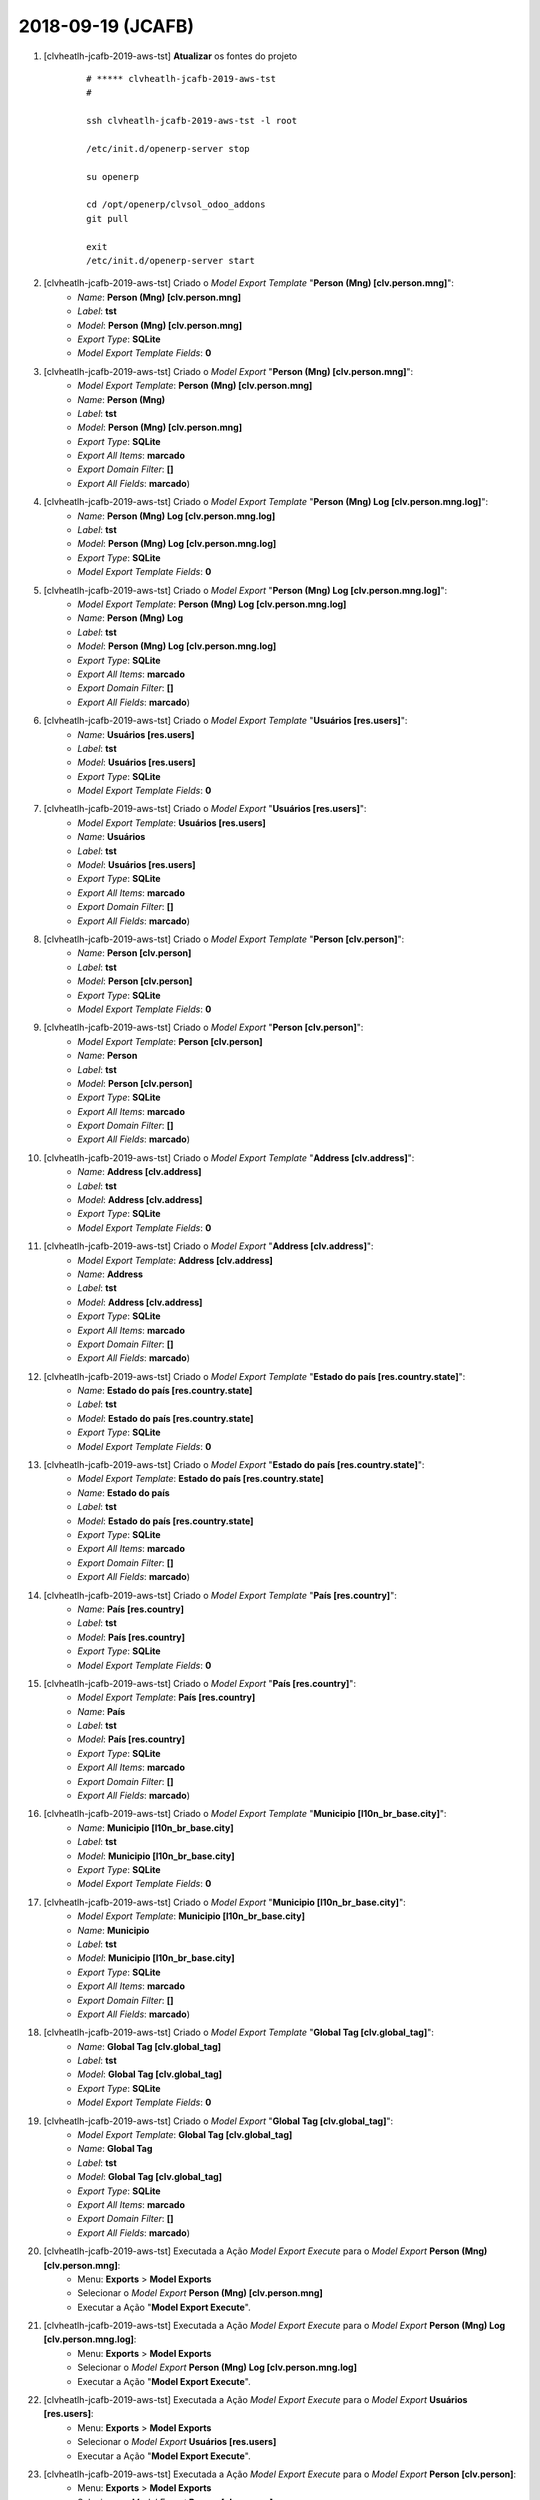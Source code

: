.. raw:: html

    <style> .red {color:red} </style>

.. role:: red

==================
2018-09-19 (JCAFB)
==================

#. [clvheatlh-jcafb-2019-aws-tst] **Atualizar** os fontes do projeto

    ::

        # ***** clvheatlh-jcafb-2019-aws-tst
        #

        ssh clvheatlh-jcafb-2019-aws-tst -l root

        /etc/init.d/openerp-server stop

        su openerp

        cd /opt/openerp/clvsol_odoo_addons
        git pull

        exit
        /etc/init.d/openerp-server start

#. [clvheatlh-jcafb-2019-aws-tst] Criado o *Model Export Template* "**Person (Mng) [clv.person.mng]**":
    * *Name*: **Person (Mng) [clv.person.mng]**
    * *Label*: **tst**
    * *Model*: **Person (Mng) [clv.person.mng]**
    * *Export Type*: **SQLite**
    * *Model Export Template Fields*: **0**

#. [clvheatlh-jcafb-2019-aws-tst] Criado o *Model Export* "**Person (Mng) [clv.person.mng]**":
    * *Model Export Template*: **Person (Mng) [clv.person.mng]**
    * *Name*: **Person (Mng)**
    * *Label*: **tst**
    * *Model*: **Person (Mng) [clv.person.mng]**
    * *Export Type*: **SQLite**
    * *Export All Items*: **marcado**
    * *Export Domain Filter*: **[]**
    * *Export All Fields*: **marcado**)

#. [clvheatlh-jcafb-2019-aws-tst] Criado o *Model Export Template* "**Person (Mng) Log [clv.person.mng.log]**":
    * *Name*: **Person (Mng) Log [clv.person.mng.log]**
    * *Label*: **tst**
    * *Model*: **Person (Mng) Log [clv.person.mng.log]**
    * *Export Type*: **SQLite**
    * *Model Export Template Fields*: **0**

#. [clvheatlh-jcafb-2019-aws-tst] Criado o *Model Export* "**Person (Mng) Log [clv.person.mng.log]**":
    * *Model Export Template*: **Person (Mng) Log [clv.person.mng.log]**
    * *Name*: **Person (Mng) Log**
    * *Label*: **tst**
    * *Model*: **Person (Mng) Log [clv.person.mng.log]**
    * *Export Type*: **SQLite**
    * *Export All Items*: **marcado**
    * *Export Domain Filter*: **[]**
    * *Export All Fields*: **marcado**)

#. [clvheatlh-jcafb-2019-aws-tst] Criado o *Model Export Template* "**Usuários [res.users]**":
    * *Name*: **Usuários [res.users]**
    * *Label*: **tst**
    * *Model*: **Usuários [res.users]**
    * *Export Type*: **SQLite**
    * *Model Export Template Fields*: **0**

#. [clvheatlh-jcafb-2019-aws-tst] Criado o *Model Export* "**Usuários [res.users]**":
    * *Model Export Template*: **Usuários [res.users]**
    * *Name*: **Usuários**
    * *Label*: **tst**
    * *Model*: **Usuários [res.users]**
    * *Export Type*: **SQLite**
    * *Export All Items*: **marcado**
    * *Export Domain Filter*: **[]**
    * *Export All Fields*: **marcado**)

#. [clvheatlh-jcafb-2019-aws-tst] Criado o *Model Export Template* "**Person [clv.person]**":
    * *Name*: **Person [clv.person]**
    * *Label*: **tst**
    * *Model*: **Person [clv.person]**
    * *Export Type*: **SQLite**
    * *Model Export Template Fields*: **0**

#. [clvheatlh-jcafb-2019-aws-tst] Criado o *Model Export* "**Person [clv.person]**":
    * *Model Export Template*: **Person [clv.person]**
    * *Name*: **Person**
    * *Label*: **tst**
    * *Model*: **Person [clv.person]**
    * *Export Type*: **SQLite**
    * *Export All Items*: **marcado**
    * *Export Domain Filter*: **[]**
    * *Export All Fields*: **marcado**)

#. [clvheatlh-jcafb-2019-aws-tst] Criado o *Model Export Template* "**Address [clv.address]**":
    * *Name*: **Address [clv.address]**
    * *Label*: **tst**
    * *Model*: **Address [clv.address]**
    * *Export Type*: **SQLite**
    * *Model Export Template Fields*: **0**

#. [clvheatlh-jcafb-2019-aws-tst] Criado o *Model Export* "**Address [clv.address]**":
    * *Model Export Template*: **Address [clv.address]**
    * *Name*: **Address**
    * *Label*: **tst**
    * *Model*: **Address [clv.address]**
    * *Export Type*: **SQLite**
    * *Export All Items*: **marcado**
    * *Export Domain Filter*: **[]**
    * *Export All Fields*: **marcado**)

#. [clvheatlh-jcafb-2019-aws-tst] Criado o *Model Export Template* "**Estado do país [res.country.state]**":
    * *Name*: **Estado do país [res.country.state]**
    * *Label*: **tst**
    * *Model*: **Estado do país [res.country.state]**
    * *Export Type*: **SQLite**
    * *Model Export Template Fields*: **0**

#. [clvheatlh-jcafb-2019-aws-tst] Criado o *Model Export* "**Estado do país [res.country.state]**":
    * *Model Export Template*: **Estado do país [res.country.state]**
    * *Name*: **Estado do país**
    * *Label*: **tst**
    * *Model*: **Estado do país [res.country.state]**
    * *Export Type*: **SQLite**
    * *Export All Items*: **marcado**
    * *Export Domain Filter*: **[]**
    * *Export All Fields*: **marcado**)

#. [clvheatlh-jcafb-2019-aws-tst] Criado o *Model Export Template* "**País [res.country]**":
    * *Name*: **País [res.country]**
    * *Label*: **tst**
    * *Model*: **País [res.country]**
    * *Export Type*: **SQLite**
    * *Model Export Template Fields*: **0**

#. [clvheatlh-jcafb-2019-aws-tst] Criado o *Model Export* "**País [res.country]**":
    * *Model Export Template*: **País [res.country]**
    * *Name*: **País**
    * *Label*: **tst**
    * *Model*: **País [res.country]**
    * *Export Type*: **SQLite**
    * *Export All Items*: **marcado**
    * *Export Domain Filter*: **[]**
    * *Export All Fields*: **marcado**)

#. [clvheatlh-jcafb-2019-aws-tst] Criado o *Model Export Template* "**Municipio [l10n_br_base.city]**":
    * *Name*: **Municipio [l10n_br_base.city]**
    * *Label*: **tst**
    * *Model*: **Municipio [l10n_br_base.city]**
    * *Export Type*: **SQLite**
    * *Model Export Template Fields*: **0**

#. [clvheatlh-jcafb-2019-aws-tst] Criado o *Model Export* "**Municipio [l10n_br_base.city]**":
    * *Model Export Template*: **Municipio [l10n_br_base.city]**
    * *Name*: **Municipio**
    * *Label*: **tst**
    * *Model*: **Municipio [l10n_br_base.city]**
    * *Export Type*: **SQLite**
    * *Export All Items*: **marcado**
    * *Export Domain Filter*: **[]**
    * *Export All Fields*: **marcado**)

#. [clvheatlh-jcafb-2019-aws-tst] Criado o *Model Export Template* "**Global Tag [clv.global_tag]**":
    * *Name*: **Global Tag [clv.global_tag]**
    * *Label*: **tst**
    * *Model*: **Global Tag [clv.global_tag]**
    * *Export Type*: **SQLite**
    * *Model Export Template Fields*: **0**

#. [clvheatlh-jcafb-2019-aws-tst] Criado o *Model Export* "**Global Tag [clv.global_tag]**":
    * *Model Export Template*: **Global Tag [clv.global_tag]**
    * *Name*: **Global Tag**
    * *Label*: **tst**
    * *Model*: **Global Tag [clv.global_tag]**
    * *Export Type*: **SQLite**
    * *Export All Items*: **marcado**
    * *Export Domain Filter*: **[]**
    * *Export All Fields*: **marcado**)

#. [clvheatlh-jcafb-2019-aws-tst] Executada a Ação *Model Export Execute* para o *Model Export* **Person (Mng) [clv.person.mng]**:
    * Menu: **Exports** > **Model Exports**
    * Selecionar o *Model Export* **Person (Mng) [clv.person.mng]**
    * Executar a Ação "**Model Export Execute**".

#. [clvheatlh-jcafb-2019-aws-tst] Executada a Ação *Model Export Execute* para o *Model Export* **Person (Mng) Log [clv.person.mng.log]**:
    * Menu: **Exports** > **Model Exports**
    * Selecionar o *Model Export* **Person (Mng) Log [clv.person.mng.log]**
    * Executar a Ação "**Model Export Execute**".

#. [clvheatlh-jcafb-2019-aws-tst] Executada a Ação *Model Export Execute* para o *Model Export* **Usuários [res.users]**:
    * Menu: **Exports** > **Model Exports**
    * Selecionar o *Model Export* **Usuários [res.users]**
    * Executar a Ação "**Model Export Execute**".

#. [clvheatlh-jcafb-2019-aws-tst] Executada a Ação *Model Export Execute* para o *Model Export* **Person [clv.person]**:
    * Menu: **Exports** > **Model Exports**
    * Selecionar o *Model Export* **Person [clv.person]**
    * Executar a Ação "**Model Export Execute**".

#. [clvheatlh-jcafb-2019-aws-tst] Executada a Ação *Model Export Execute* para o *Model Export* **Address [clv.address]**:
    * Menu: **Exports** > **Model Exports**
    * Selecionar o *Model Export* **Address [clv.address]**
    * Executar a Ação "**Model Export Execute**".

#. [clvheatlh-jcafb-2019-aws-tst] Executada a Ação *Model Export Execute* para o *Model Export* **Estado do país [res.country.state]**:
    * Menu: **Exports** > **Model Exports**
    * Selecionar o *Model Export* **Estado do país [res.country.state]**
    * Executar a Ação "**Model Export Execute**".

#. [clvheatlh-jcafb-2019-aws-tst] Executada a Ação *Model Export Execute* para o *Model Export* **País [res.country]**:
    * Menu: **Exports** > **Model Exports**
    * Selecionar o *Model Export* **País [res.country]**
    * Executar a Ação "**Model Export Execute**".

#. [clvheatlh-jcafb-2019-aws-tst] Executada a Ação *Model Export Execute* para o *Model Export* **Municipio [l10n_br_base.city]**:
    * Menu: **Exports** > **Model Exports**
    * Selecionar o *Model Export* **Municipio [l10n_br_base.city]**
    * Executar a Ação "**Model Export Execute**".

#. [clvheatlh-jcafb-2019-aws-tst] Executada a Ação *Model Export Execute* para o *Model Export* **Global Tag [clv.global_tag]**:
    * Menu: **Exports** > **Model Exports**
    * Selecionar o *Model Export* **Global Tag [clv.global_tag]**
    * Executar a Ação "**Model Export Execute**".

#. [tkl-odoo10-jcafb-vm] Restaurar o backup dos dados de "**clvhealth_jcafb_2019**", executando:

    ::

        # ***** tkl-odoo10-jcafb-vm
        #

        ssh tkl-odoo10-jcafb-vm -l root

        /etc/init.d/openerp-server stop

        su openerp

    ::

        # ***** tkl-odoo10-jcafb-vm
        #

        cd /opt/openerp
        # gzip -d clvhealth_jcafb_2019_2018-09-06a.sql.gz

        dropdb -i clvhealth_jcafb_2019

        createdb -O openerp -E UTF8 -T template0 clvhealth_jcafb_2019
        psql -f clvhealth_jcafb_2019_2018-09-06a.sql -d clvhealth_jcafb_2019 -U postgres -h localhost -p 5432 -q

        cd /opt/openerp/.local/share/Odoo/filestore
        rm -rf clvhealth_jcafb_2019
        tar -xzvf /opt/openerp/filestore_clvhealth_jcafb_2019_2018-09-06a.tar.gz

        cd /opt/openerp/clvsol_clvhealth_jcafb
        rm -rf report_files
        tar -xzvf /opt/openerp/data_export_files_2019_2018-09-06a.tar.gz

        cd /opt/openerp/clvsol_clvhealth_jcafb/lab_test_files/reports
        rm -rf templates
        tar -xzvf /opt/openerp/lab_test_report_templates_2019_2018-09-06a.tar.gz

        cd /opt/openerp/clvsol_clvhealth_jcafb/lab_test_files/reports
        rm -rf xls
        tar -xzvf /opt/openerp/lab_test_report_xls_2019_2018-09-06a.tar.gz

        cd /opt/openerp/clvsol_clvhealth_jcafb/lab_test_files/results
        rm -rf templates
        tar -xzvf /opt/openerp/lab_test_result_templates_2019_2018-09-06a.tar.gz

        cd /opt/openerp/clvsol_clvhealth_jcafb/lab_test_files/results
        rm -rf xls
        tar -xzvf /opt/openerp/lab_test_result_xls_2019_2018-09-06a.tar.gz

        cd /opt/openerp/clvsol_clvhealth_jcafb
        rm -rf report_files
        tar -xzvf /opt/openerp/report_files_2019_2018-09-06a.tar.gz

        cd /opt/openerp/clvsol_clvhealth_jcafb
        rm -rf summary_files
        tar -xzvf /opt/openerp/summary_files_2019_2018-09-06a.tar.gz

        cd /opt/openerp/clvsol_clvhealth_jcafb/survey_files
        rm -rf archive
        tar -xzvf /opt/openerp/survey_files_archive_2019_2018-09-06a.tar.gz

        cd /opt/openerp/clvsol_clvhealth_jcafb/survey_files
        rm -rf input
        tar -xzvf /opt/openerp/survey_files_input_2019_2018-09-06a.tar.gz

        cd /opt/openerp/clvsol_clvhealth_jcafb/survey_files
        rm -rf templates
        tar -xzvf /opt/openerp/survey_files_templates_2019_2018-09-06a.tar.gz

        cd /opt/openerp/odoo
        ./odoo-bin -c /etc/odoo/openerp-server-man.conf

    ::

        # ***** tkl-odoo10-jcafb-vm
        #

        ^C

        exit

        /etc/init.d/openerp-server start

#. [tkl-odoo10-jcafb-vm] Atualizar o **Apelido do Domínio** no servidor **tkl-odoo10-jcafb-vm**:

    * Menu: **Configurações** > **Configurações Gerais**
        * Apelido do Domínio: **192.168.25.152**

#. [tkl-odoo10-jcafb-vm] **Atualizar** os módulos:

    * clv_address_history
    * clv_document

    ::

        # ***** tkl-odoo10-jcafb-vm (session 1)
        #

        ssh tkl-odoo10-jcafb-vm -l root

        /etc/init.d/openerp-server stop

        su openerp
        cd /opt/openerp/odoo
        ./odoo-bin -c /etc/odoo/openerp-server-man.conf

    ::

        # ***** tkl-odoo10-jcafb-vm (session 2)
        #

        ssh tkl-odoo10-jcafb-vm -l openerp

        cd /opt/openerp/clvsol_clvhealth_jcafb/project
        python install.py --admin_pw "***" --admin_user_pw "***" --data_admin_user_pw "***" --dbname "clvhealth_jcafb_2019" -m clv_address_history clv_document

    ::

        # ***** tkl-odoo10-jcafb-vm (session 1)
        #

        ^C

        exit

        /etc/init.d/openerp-server start

#. [tkl-odoo10-jcafb-vm] Processar os dados de **Dispensations (Ext)** (**clvhealth_biobox_pro_01**):

    ::

        # /opt/openerp/clvsol_clvhealth_jcafb/data/setup.py

        # ##### tkl-odoo10-jcafb-vm (2018-09-19) ######################################
        #
        db_path = '/opt/openerp/filestore/jcafb/export/sqlite/clvhealth_jcafb_2019_tst.sqlite'
        print('-->', client, db_path, conn_string)
        print('--> Executing jcafb_2018_import_2018_person_mng_sqlite()...')
        jcafb_2018_import_2018_person_mng_sqlite(client, db_path, conn_string)

    ::

        # ***** tkl-odoo10-jcafb-vm
        #

        ssh tkl-odoo10-jcafb-vm -l openerp

        cd /opt/openerp/clvsol_clvhealth_jcafb/data
        python setup.py --user 'admin' --pw '*' --db 'clvhealth_jcafb_2019' --dbu 'postgres' --dbw '*'

    --> setup.py - Execution time: **0:00:02.204**

#. Uso de **Persons (Mng)**:

    * Menu: Community -> Community -> Persons -> Mng

    * Pesquisar existência da Pessoa no cadastro do *CLVhealth*:
        #. Preencher o campo 'name' do Grupo **Person**
        #. Executar a Ação **Person Search**
        #. Se a Pessoa for encontrada no cadastro do *CLVhealth*, os campos do Grupo **Related Person** serão automaticamente preenchidos.

    * Pesquisar existência do Endereço no cadastro do *CLVhealth*:
        #. Preencher os campos 'street', 'number', 'street2', 'district' do Grupo **Address**
        #. Executar a Ação **Address Search**
        #. Se o Endereço for encontrado no cadastro do *CLVhealth*, os campos do Grupo **Related Address** serão automaticamente preenchidos.

    * Atualizar os dados da Pessoa e do Endereço a partir do cadastro do *CLVhealth*:
        #. Preencher o campo 'related_person' do Grupo **Related Person**
        #. Executar a Ação **Person (Mng) Update Data**
        #. Os campos do Grupo **Person** e do Grupo **Address** serão automaticamente preenchidos.

#. Uso de **Documents**:

    * Menu: Base -> Base -> Documents

    * Edição em Massa de Documentos:
        #. Executar a Ação **Document Mass Edit** (anteriormente **Document Update**)

    * Inclusão / Renovação dos Itens de um Documento (conforme o Tipo do Documento):
        #. Executar a Ação **Document Items Refresh** (anteriormente **Document Item Refresh**)
